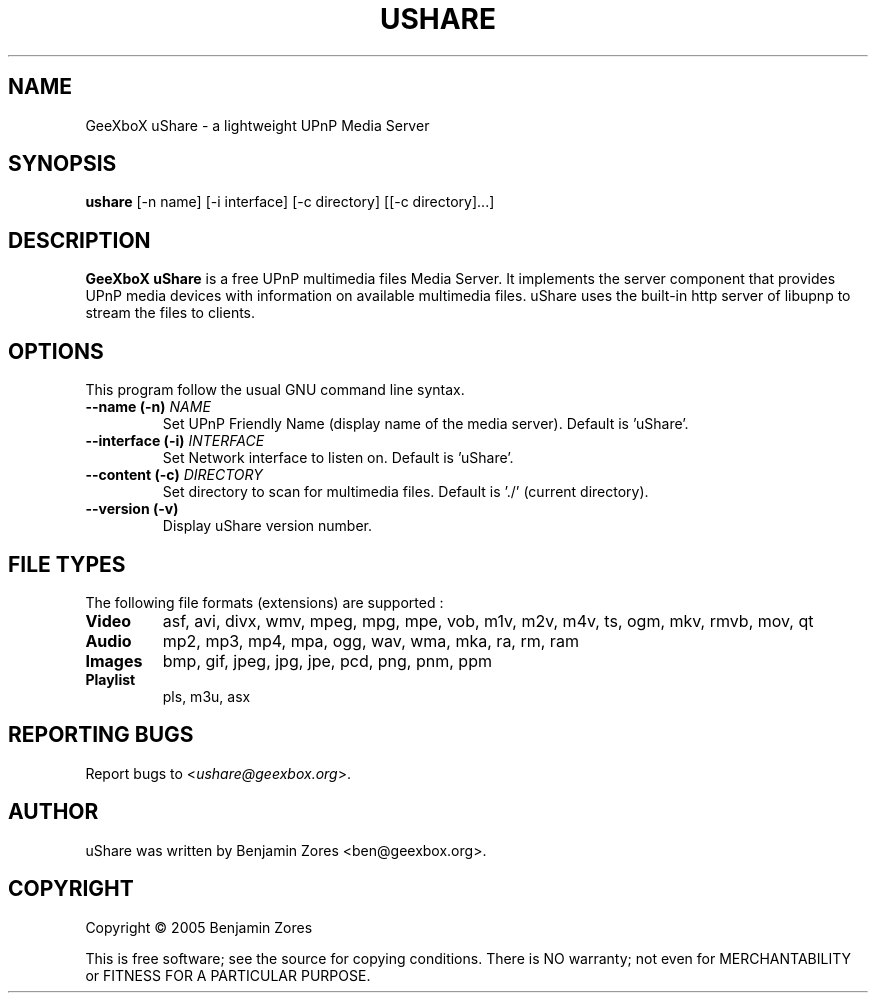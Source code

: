 .\"                                      -*- nroff -*-
.\" ushare.1 - Manual page for GeeXboX uShare.
.\"
.\" Copyright (C) 2005 Benjamin Zores
.\"
.\" This program is free software; you can redistribute it and/or modify
.\" it under the terms of the GNU General Public License as published by
.\" the Free Software Foundation; either version 2 of the License, or
.\" (at your option) any later version.
.\"
.\" This program is distributed in the hope that it will be useful,
.\" but WITHOUT ANY WARRANTY; without even the implied warranty of
.\" MERCHANTABILITY or FITNESS FOR A PARTICULAR PURPOSE.  See the
.\" GNU Library General Public License for more details.
.\"
.\" You should have received a copy of the GNU General Public License along
.\" with this program; if not, write to the Free Software Foundation,
.\" Inc., 51 Franklin Street, Fifth Floor, Boston, MA 02110-1301, USA.
.\"
.TH USHARE 1 "October 25, 2005"
.SH NAME
GeeXboX uShare \- a lightweight UPnP Media Server
.SH SYNOPSIS
.B ushare
[\f--n name\fR] [\f--i interface\fR] [\f--c directory\fR] [[\f--c directory\fR]...]
.SH DESCRIPTION
\fBGeeXboX uShare\fP is a free UPnP multimedia files Media Server.
It implements the server component that provides UPnP media devices with
information on available multimedia files. uShare uses the built-in http
server of libupnp to stream the files to clients.

.SH OPTIONS
This program follow the usual GNU command line syntax.
.TP
\fB\-\-name (\-n)\fR \fINAME\fR
Set UPnP Friendly Name (display name of the media server).
Default is 'uShare'.
.TP
\fB\-\-interface (\-i)\fR \fIINTERFACE\fR
Set Network interface to listen on.
Default is 'uShare'.
.TP
\fB\-\-content (\-c)\fR \fIDIRECTORY\fR
Set directory to scan for multimedia files.
Default is './' (current directory).
.TP
\fB\-\-version (\-v)\fR
Display uShare version number.
.SH "FILE TYPES"
The following file formats (extensions) are supported :
.TP
.B Video
asf, avi, divx, wmv, mpeg, mpg, mpe, vob, m1v, m2v, m4v, ts, ogm, mkv, rmvb, mov, qt
.TP
.B Audio
mp2, mp3, mp4, mpa, ogg, wav, wma, mka, ra, rm, ram
.TP
.B Images
bmp, gif, jpeg, jpg, jpe, pcd, png, pnm, ppm
.TP
.B Playlist
pls, m3u, asx
.SH "REPORTING BUGS"
Report bugs to <\fIushare@geexbox.org\fP>.
.SH AUTHOR
uShare was written by Benjamin Zores <ben@geexbox.org>.
.SH COPYRIGHT
Copyright \(co 2005 Benjamin Zores

This is free software; see the source for copying conditions.  There is NO
warranty; not even for MERCHANTABILITY or FITNESS FOR A PARTICULAR PURPOSE.
